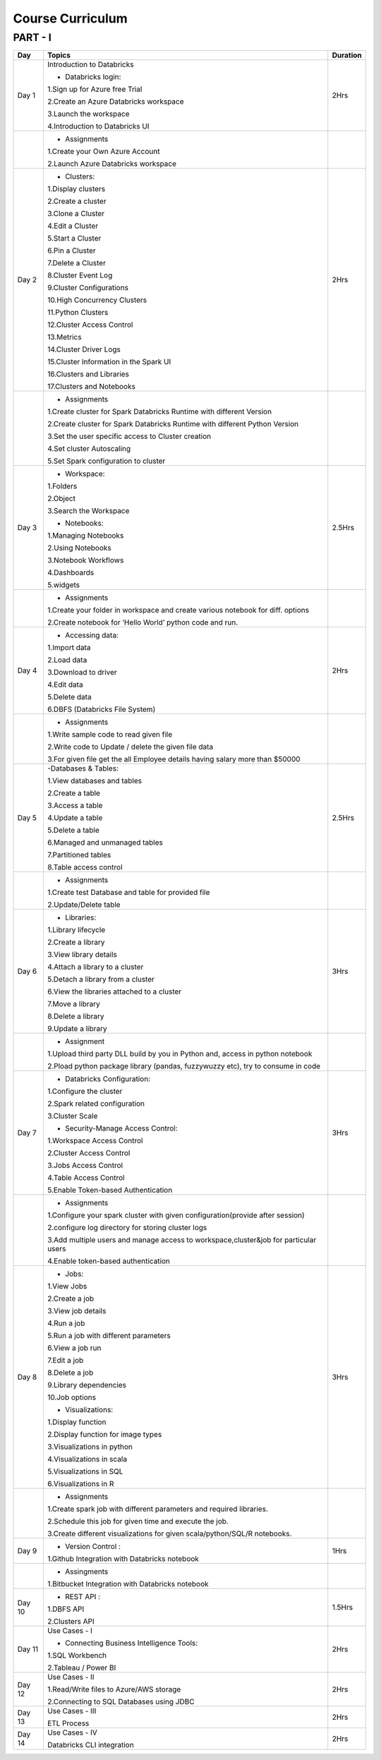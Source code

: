 #######################
Course Curriculum
#######################

PART - I
--------

+-------+-------------------------------------------------------+----------+
| Day   | Topics                                                | Duration |
|       |                                                       |          |
+=======+=======================================================+==========+
| Day 1 | Introduction to Databricks                            | 2Hrs     |
+       +                                                       +          +
|       | - Databricks login:                                   |          |
+       +                                                       +          +
|       | 1.Sign up for Azure free Trial                        |          |
|       |                                                       |          |
+       + 2.Create an Azure Databricks workspace                +          +
|       |                                                       |          |
|       | 3.Launch the workspace                                |          |
+       +                                                       +          +
|       | 4.Introduction to Databricks UI                       |          |
|       |                                                       |          |
+-------+-------------------------------------------------------+----------+
|       | - Assignments                                         |          |
|       |                                                       |          |
+       + 1.Create your Own Azure Account                       +          +
|       |                                                       |          |
+       + 2.Launch Azure Databricks workspace                   +          +
|       |                                                       |          |
+-------+-------------------------------------------------------+----------+
| Day 2 | - Clusters:                                           | 2Hrs     |
+       +                                                       +          +
|       | 1.Display clusters                                    |          |
|       |                                                       |          |
+       + 2.Create a cluster                                    +          +
|       |                                                       |          |
|       | 3.Clone a Cluster                                     |          |
+       +                                                       +          +
|       | 4.Edit a Cluster                                      |          |
|       |                                                       |          |
+       + 5.Start a Cluster                                     +          +
|       |                                                       |          |
|       | 6.Pin a Cluster                                       |          |
+       +                                                       +          +
|       | 7.Delete a Cluster                                    |          |
|       |                                                       |          |
+       + 8.Cluster Event Log                                   +          +
|       |                                                       |          |
|       | 9.Cluster Configurations                              |          |
+       +                                                       +          +
|       | 10.High Concurrency Clusters                          |          |
|       |                                                       |          |
+       + 11.Python Clusters                                    +          +
|       |                                                       |          |
|       | 12.Cluster Access Control                             |          |
+       +                                                       +          +
|       | 13.Metrics                                            |          |
|       |                                                       |          |
+       + 14.Cluster Driver Logs                                +          +
|       |                                                       |          |
|       | 15.Cluster Information in the Spark UI                |          |
+       +                                                       +          +
|       | 16.Clusters and Libraries                             |          |
|       |                                                       |          |
+       + 17.Clusters and Notebooks                             +          +
|       |                                                       |          |
+-------+-------------------------------------------------------+----------+
|       | - Assignments                                         |          |
|       |                                                       |          |
+       + 1.Create cluster for Spark Databricks Runtime         +          +
|       | with different Version                                |          |
|       |                                                       |          |
+       + 2.Create cluster for Spark Databricks                 +          +
|       | Runtime with different Python Version                 |          |
+       +                                                       +          +
|       | 3.Set the user specific access to                     |          |       
|       | Cluster creation                                      |          | 
+       +                                                       +          +
|       | 4.Set cluster Autoscaling                             |          |
+       +                                                       +          +
|       | 5.Set Spark configuration to cluster                  |          |
|       |                                                       |          |
+-------+-------------------------------------------------------+----------+
| Day 3 | - Workspace:                                          | 2.5Hrs   |
|       |                                                       |          |
+       + 1.Folders                                             +          +
|       |                                                       |          |
|       | 2.Object                                              |          |
+       +                                                       +          +
|       | 3.Search the Workspace                                |          |
|       |                                                       |          |
+       +                                                       +          +
|       | - Notebooks:                                          |          |
|       |                                                       |          |
+       + 1.Managing Notebooks                                  +          +
|       |                                                       |          |
|       | 2.Using Notebooks                                     |          |
+       +                                                       +          +
|       | 3.Notebook Workflows                                  |          |
|       |                                                       |          |
+       + 4.Dashboards                                          +          +
|       |                                                       |          |
|       | 5.widgets                                             |          |
+-------+-------------------------------------------------------+----------+
|       | - Assignments                                         |          |
|       |                                                       |          |
+       + 1.Create your folder in workspace and                 +          +
|       | create various notebook for diff. options             |          |
+       +                                                       +          +
|       | 2.Create notebook for ‘Hello World’                   |          |
|       | python code and run.                                  |          |
+-------+-------------------------------------------------------+----------+
| Day 4 | - Accessing data:                                     | 2Hrs     |
|       |                                                       |          |
+       + 1.Import data                                         +          +
|       |                                                       |          |
|       | 2.Load data                                           |          |
+       +                                                       +          +
|       | 3.Download to driver                                  |          |
|       |                                                       |          |
+       + 4.Edit data                                           +          +
|       |                                                       |          |
|       | 5.Delete data                                         |          |
+       +                                                       +          +
|       | 6.DBFS (Databricks File System)                       |          |
|       |                                                       |          |
+-------+-------------------------------------------------------+----------+
|       | - Assignments                                         |          |
|       |                                                       |          |
+       + 1.Write sample code to read given file                +          +
|       |                                                       |          |
+       + 2.Write code to Update / delete the                   +          +
|       | given file data                                       |          |
+       +                                                       +          +
|       | 3.For given file get the all                          |          |
|       | Employee details having salary more than $50000       |          |
+-------+-------------------------------------------------------+----------+
| Day 5 | -Databases & Tables:                                  | 2.5Hrs   |
|       |                                                       |          |
+       + 1.View databases and tables                           +          +
|       |                                                       |          |
|       | 2.Create a table                                      |          |
+       +                                                       +          +
|       | 3.Access a table                                      |          |
|       |                                                       |          |
+       + 4.Update a table                                      +          +
|       |                                                       |          |
|       | 5.Delete a table                                      |          |
+       +                                                       +          +
|       | 6.Managed and unmanaged tables                        |          |
|       |                                                       |          |
+       + 7.Partitioned tables                                  +          +
|       |                                                       |          |
|       | 8.Table access control                                |          |
+       +                                                       +          +
|       |                                                       |          |
+-------+-------------------------------------------------------+----------+
|       | - Assignments                                         |          |
|       |                                                       |          |
+       + 1.Create test Database and table for                  +          +
|       | provided file                                         |          |
+       +                                                       +          +
|       | 2.Update/Delete table                                 |          |
|       |                                                       |          |
+-------+-------------------------------------------------------+----------+
| Day 6 | - Libraries:                                          | 3Hrs     |
|       |                                                       |          |
+       + 1.Library lifecycle                                   +          +
|       |                                                       |          |
|       | 2.Create a library                                    |          |
+       +                                                       +          +
|       | 3.View library details                                |          |
|       |                                                       |          |
+       + 4.Attach a library to a cluster                       +          +
|       |                                                       |          |
|       | 5.Detach a library from a cluster                     |          |
+       +                                                       +          +
|       | 6.View the libraries attached to a cluster            |          |
|       |                                                       |          |
+       + 7.Move a library                                      +          +
|       |                                                       |          |
|       | 8.Delete a library                                    |          |
+       +                                                       +          +
|       | 9.Update a library                                    |          |
|       |                                                       |          |
+-------+-------------------------------------------------------+----------+
|       | - Assignment                                          |          |
|       |                                                       |          |
+       + 1.Upload third party DLL build by you                 +          +
|       | in Python and, access in python notebook              |          |
+       +                                                       +          +
|       | 2.Pload  python package library                       |          |
|       | (pandas, fuzzywuzzy  etc), try to consume in code     |          |
+-------+-------------------------------------------------------+----------+
| Day 7 | - Databricks Configuration:                           | 3Hrs     |
|       |                                                       |          |
+       + 1.Configure the cluster                               +          +
|       |                                                       |          |
|       | 2.Spark related configuration                         |          |
+       +                                                       +          +
|       | 3.Cluster Scale                                       |          |
+       +                                                       +          +
|       | - Security-Manage Access Control:                     |          |
|       |                                                       |          |
+       + 1.Workspace Access Control                            +          +
|       |                                                       |          |
|       | 2.Cluster Access Control                              |          |
+       +                                                       +          +
|       | 3.Jobs Access Control                                 |          |
|       |                                                       |          |
+       + 4.Table Access Control                                +          +
|       |                                                       |          |
|       | 5.Enable Token-based Authentication                   |          |
+-------+-------------------------------------------------------+----------+
|       | - Assignments                                         |          |
|       |                                                       |          |
+       + 1.Configure your spark cluster with                   +          +
|       | given configuration(provide after session)            |          |
+       +                                                       +          +
|       | 2.configure log directory for                         |          |
|       | storing cluster logs                                  |          |
+       +                                                       +          +
|       | 3.Add multiple users and manage access                |          |
|       | to workspace,cluster&job for particular users         |          |
+       +                                                       +          +
|       | 4.Enable token-based authentication                   |          |
|       |                                                       |          |
+-------+-------------------------------------------------------+----------+
| Day 8 | - Jobs:                                               | 3Hrs     |
|       |                                                       |          |
+       + 1.View Jobs                                           +          +
|       |                                                       |          |
|       | 2.Create a job                                        |          |
+       +                                                       +          +
|       | 3.View job details                                    |          |
|       |                                                       |          |
+       + 4.Run a job                                           +          +
|       |                                                       |          |
|       | 5.Run a job with different parameters                 |          |
+       +                                                       +          +
|       | 6.View a job run                                      |          |
|       |                                                       |          |
+       + 7.Edit a job                                          +          +
|       |                                                       |          |
|       | 8.Delete a job                                        |          |
+       +                                                       +          +
|       | 9.Library dependencies                                |          |
|       |                                                       |          |
+       + 10.Job options                                        +          +
|       |                                                       |          |
+       + - Visualizations:                                     +          +
|       |                                                       |          |
+       + 1.Display function                                    +          +
|       |                                                       |          |
|       | 2.Display function for image types                    |          |
+       +                                                       +          +
|       | 3.Visualizations in python                            |          |
|       |                                                       |          |
+       + 4.Visualizations in scala                             +          +
|       |                                                       |          |
|       | 5.Visualizations in SQL                               |          |
+       +                                                       +          +
|       | 6.Visualizations in R                                 |          |
+-------+-------------------------------------------------------+----------+
|       | - Assignments                                         |          |
|       |                                                       |          |
+       + 1.Create spark job with different                     +          +
|       | parameters and required libraries.                    |          |
+       +                                                       +          +
|       | 2.Schedule this job for given time                    |          |
|       | and execute the job.                                  |          |
+       +                                                       +          +
|       | 3.Create different visualizations for                 |          |
|       | given scala/python/SQL/R notebooks.                   |          |
+-------+-------------------------------------------------------+----------+
| Day 9 | - Version Control :                                   | 1Hrs     |
+       +                                                       +          +
|       | 1.Github Integration with Databricks notebook         |          |
|       |                                                       |          |
+-------+-------------------------------------------------------+----------+
|       | - Assingments                                         |          |                 
|       |                                                       |          |
+       + 1.Bitbucket Integration with                          +          +
|       | Databricks notebook                                   |          |
+-------+-------------------------------------------------------+----------+
| Day 10| - REST API :                                          | 1.5Hrs   |
+       +                                                       +          +
|       | 1.DBFS API                                            |          |
|       |                                                       |          |
+       + 2.Clusters API                                        +          +
|       |                                                       |          |
+-------+-------------------------------------------------------+----------+
| Day 11| Use Cases - I                                         | 2Hrs     |
+       +                                                       +          +
|       | - Connecting Business Intelligence Tools:             |          |
+       +                                                       +          +
|       | 1.SQL Workbench                                       |          |
+       +                                                       +          +
|       | 2.Tableau / Power BI                                  |          |
|       |                                                       |          |
+-------+-------------------------------------------------------+----------+
| Day 12| Use Cases - II                                        | 2Hrs     |
+       +                                                       +          +
|       | 1.Read/Write files to Azure/AWS storage               |          |
|       |                                                       |          |
+       + 2.Connecting to SQL Databases using JDBC              +          +
|       |                                                       |          |
+-------+-------------------------------------------------------+----------+
| Day 13| Use Cases - III                                       | 2Hrs     |
+       +                                                       +          +
|       | ETL Process                                           |          |
|       |                                                       |          |
+-------+-------------------------------------------------------+----------+
| Day 14| Use Cases - IV                                        | 2Hrs     |
+       +                                                       +          +
|       | Databricks CLI integration                            |          |
+-------+-------------------------------------------------------+----------+
